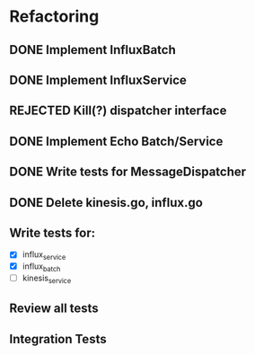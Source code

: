 * Refactoring
** DONE Implement InfluxBatch
** DONE Implement InfluxService
** REJECTED Kill(?) dispatcher interface
** DONE Implement Echo Batch/Service
** DONE Write tests for MessageDispatcher
** DONE Delete kinesis.go, influx.go
** Write tests for:
- [X] influx_service
- [X] influx_batch
- [ ] kinesis_service
** Review all tests
** Integration Tests
